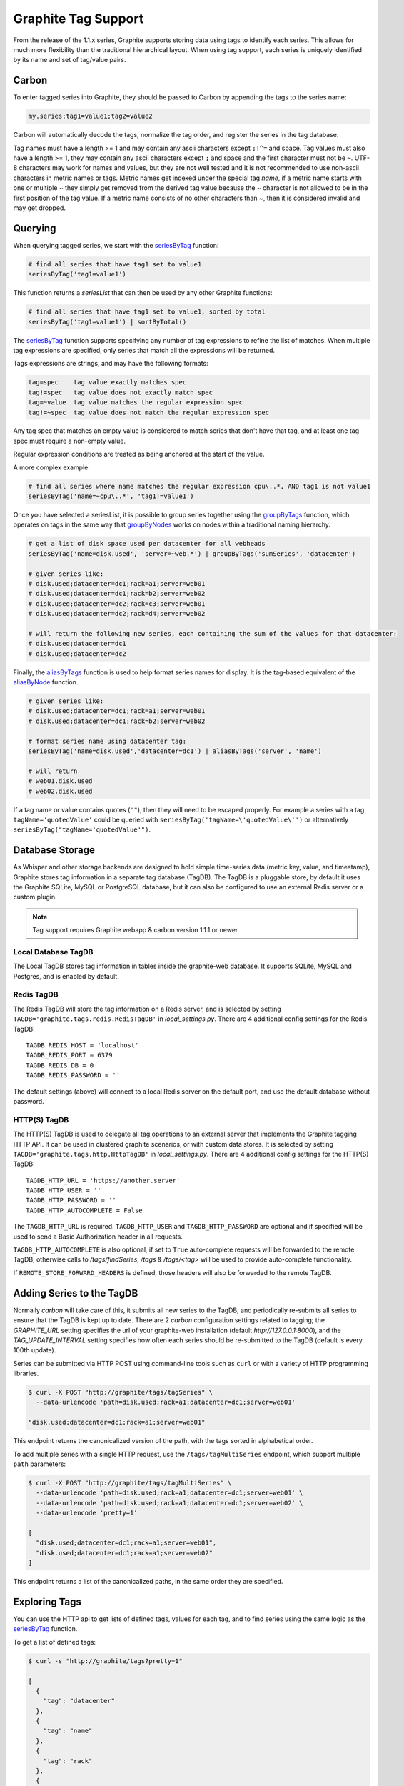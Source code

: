 .. _tags:

Graphite Tag Support
====================
From the release of the 1.1.x series, Graphite supports storing data using tags to identify each series.  This allows for much more flexibility than the traditional hierarchical layout.  When using tag support, each series is uniquely identified by its name and set of tag/value pairs.

Carbon
------

To enter tagged series into Graphite, they should be passed to Carbon by appending the tags to the series name:

.. code-block:: none

    my.series;tag1=value1;tag2=value2

Carbon will automatically decode the tags, normalize the tag order, and register the series in the tag database.

.. _querying-tagged-series:

Tag names must have a length >= 1 and may contain any ascii characters except ``;!^=`` and space. Tag values must also have a length >= 1, they may contain any ascii characters except ``;`` and space and the first character must not be ``~``. UTF-8 characters may work for names and values, but they are not well tested and it is not recommended to use non-ascii characters in metric names or tags. Metric names get indexed under the special tag `name`, if a metric name starts with one or multiple `~` they simply get removed from the derived tag value because the `~` character is not allowed to be in the first position of the tag value. If a metric name consists of no other characters than `~`, then it is considered invalid and may get dropped.

Querying
--------

When querying tagged series, we start with the `seriesByTag <functions.html#graphite.render.functions.seriesByTag>`_ function:

.. code-block:: none

    # find all series that have tag1 set to value1
    seriesByTag('tag1=value1')

This function returns a `seriesList` that can then be used by any other Graphite functions:

.. code-block:: none

    # find all series that have tag1 set to value1, sorted by total
    seriesByTag('tag1=value1') | sortByTotal()

The `seriesByTag <functions.html#graphite.render.functions.seriesByTag>`_ function supports specifying any number of tag expressions to refine the list of matches.  When multiple tag expressions are specified, only series that match all the expressions will be returned.

Tags expressions are strings, and may have the following formats:

.. code-block:: none

    tag=spec    tag value exactly matches spec
    tag!=spec   tag value does not exactly match spec
    tag=~value  tag value matches the regular expression spec
    tag!=~spec  tag value does not match the regular expression spec

Any tag spec that matches an empty value is considered to match series that don't have that tag, and at least one tag spec must require a non-empty value.

Regular expression conditions are treated as being anchored at the start of the value.

A more complex example:

.. code-block:: none

    # find all series where name matches the regular expression cpu\..*, AND tag1 is not value1
    seriesByTag('name=~cpu\..*', 'tag1!=value1')

Once you have selected a seriesList, it is possible to group series together using the `groupByTags <functions.html#graphite.render.functions.groupByTags>`_ function, which operates on tags in the same way that `groupByNodes <functions.html#graphite.render.functions.groupByNodes>`_ works on nodes within a traditional naming hierarchy.

.. code-block:: none

    # get a list of disk space used per datacenter for all webheads
    seriesByTag('name=disk.used', 'server=~web.*') | groupByTags('sumSeries', 'datacenter')

    # given series like:
    # disk.used;datacenter=dc1;rack=a1;server=web01
    # disk.used;datacenter=dc1;rack=b2;server=web02
    # disk.used;datacenter=dc2;rack=c3;server=web01
    # disk.used;datacenter=dc2;rack=d4;server=web02

    # will return the following new series, each containing the sum of the values for that datacenter:
    # disk.used;datacenter=dc1
    # disk.used;datacenter=dc2

Finally, the `aliasByTags <functions.html#graphite.render.functions.aliasByTags>`_ function is used to help format series names for display.  It is the tag-based equivalent of the `aliasByNode <functions.html#graphite.render.functions.aliasByNode>`_ function.

.. code-block:: none

    # given series like:
    # disk.used;datacenter=dc1;rack=a1;server=web01
    # disk.used;datacenter=dc1;rack=b2;server=web02

    # format series name using datacenter tag:
    seriesByTag('name=disk.used','datacenter=dc1') | aliasByTags('server', 'name')

    # will return
    # web01.disk.used
    # web02.disk.used

If a tag name or value contains quotes (``'"``), then they will need to be escaped properly. For example a series with a tag ``tagName='quotedValue'`` could be queried with ``seriesByTag('tagName=\'quotedValue\'')`` or alternatively ``seriesByTag("tagName='quotedValue'")``.

Database Storage
----------------
As Whisper and other storage backends are designed to hold simple time-series data (metric key, value, and timestamp), Graphite stores tag information in a separate tag database (TagDB).  The TagDB is a pluggable store, by default it uses the Graphite SQLite, MySQL or PostgreSQL database, but it can also be configured to use an external Redis server or a custom plugin.

.. note::

  Tag support requires Graphite webapp & carbon version 1.1.1 or newer.

Local Database TagDB
^^^^^^^^^^^^^^^^^^^^

The Local TagDB stores tag information in tables inside the graphite-web database.  It supports SQLite, MySQL and Postgres, and is enabled by default.

Redis TagDB
^^^^^^^^^^^

The Redis TagDB will store the tag information on a Redis server, and is selected by setting ``TAGDB='graphite.tags.redis.RedisTagDB'`` in `local_settings.py`.  There are 4 additional config settings for the Redis TagDB::

    TAGDB_REDIS_HOST = 'localhost'
    TAGDB_REDIS_PORT = 6379
    TAGDB_REDIS_DB = 0
    TAGDB_REDIS_PASSWORD = ''

The default settings (above) will connect to a local Redis server on the default port, and use the default database without password.

HTTP(S) TagDB
^^^^^^^^^^^^^

The HTTP(S) TagDB is used to delegate all tag operations to an external server that implements the Graphite tagging HTTP API.  It can be used in clustered graphite scenarios, or with custom data stores.  It is selected by setting ``TAGDB='graphite.tags.http.HttpTagDB'`` in `local_settings.py`.  There are 4 additional config settings for the HTTP(S) TagDB::

    TAGDB_HTTP_URL = 'https://another.server'
    TAGDB_HTTP_USER = ''
    TAGDB_HTTP_PASSWORD = ''
    TAGDB_HTTP_AUTOCOMPLETE = False

The ``TAGDB_HTTP_URL`` is required. ``TAGDB_HTTP_USER`` and ``TAGDB_HTTP_PASSWORD`` are optional and if specified will be used to send a Basic Authorization header in all requests.

``TAGDB_HTTP_AUTOCOMPLETE`` is also optional, if set to ``True`` auto-complete requests will be forwarded to the remote TagDB, otherwise calls to `/tags/findSeries`, `/tags` & `/tags/<tag>` will be used to provide auto-complete functionality.

If ``REMOTE_STORE_FORWARD_HEADERS`` is defined, those headers will also be forwarded to the remote TagDB.

Adding Series to the TagDB
--------------------------
Normally `carbon` will take care of this, it submits all new series to the TagDB, and periodically re-submits all series to ensure that the TagDB is kept up to date.  There are 2 `carbon` configuration settings related to tagging; the `GRAPHITE_URL` setting specifies the url of your graphite-web installation (default `http://127.0.0.1:8000`), and the `TAG_UPDATE_INTERVAL` setting specifies how often each series should be re-submitted to the TagDB (default is every 100th update).

Series can be submitted via HTTP POST using command-line tools such as ``curl`` or with a variety of HTTP programming libraries.

.. code-block:: none

    $ curl -X POST "http://graphite/tags/tagSeries" \
      --data-urlencode 'path=disk.used;rack=a1;datacenter=dc1;server=web01'

    "disk.used;datacenter=dc1;rack=a1;server=web01"

This endpoint returns the canonicalized version of the path, with the tags sorted in alphabetical order.

To add multiple series with a single HTTP request, use the ``/tags/tagMultiSeries`` endpoint, which support multiple ``path`` parameters:

.. code-block:: none

    $ curl -X POST "http://graphite/tags/tagMultiSeries" \
      --data-urlencode 'path=disk.used;rack=a1;datacenter=dc1;server=web01' \
      --data-urlencode 'path=disk.used;rack=a1;datacenter=dc1;server=web02' \
      --data-urlencode 'pretty=1'

    [
      "disk.used;datacenter=dc1;rack=a1;server=web01",
      "disk.used;datacenter=dc1;rack=a1;server=web02"
    ]

This endpoint returns a list of the canonicalized paths, in the same order they are specified.

Exploring Tags
--------------
You can use the HTTP api to get lists of defined tags, values for each tag, and to find series using the same logic as the `seriesByTag <functions.html#graphite.render.functions.seriesByTag>`_ function.

To get a list of defined tags:

.. code-block:: none

    $ curl -s "http://graphite/tags?pretty=1"

    [
      {
        "tag": "datacenter"
      },
      {
        "tag": "name"
      },
      {
        "tag": "rack"
      },
      {
        "tag": "server"
      }
    ]

You can filter the returned list by providing a regular expression in the `filter` parameter:

.. code-block:: none

    $ curl -s "http://graphite/tags?pretty=1&filter=data"

    [
      {
        "tag": "datacenter"
      }
    ]

To get a list of values for a specific tag:

.. code-block:: none

    $ curl -s "http://graphite/tags/datacenter?pretty=1"

    {
      "tag": "datacenter",
      "values": [
        {
          "count": 2,
          "value": "dc1"
        },
        {
          "count": 2,
          "value": "dc2"
        }
      ]
    }

You can filter the returned list of values using the `filter` parameter:

.. code-block:: none

    $ curl -s "http://graphite/tags/datacenter?pretty=1&filter=dc1"

    {
      "tag": "datacenter",
      "values": [
        {
          "count": 2,
          "value": "dc1"
        }
      ]
    }

Finally, to search for series matching a set of tag expressions:

.. code-block:: none

    $ curl -s "http://graphite/tags/findSeries?pretty=1&expr=datacenter=dc1&expr=server=web01"

    [
      "disk.used;datacenter=dc1;rack=a1;server=web01"
    ]

Auto-complete Support
---------------------
The HTTP api provides 2 endpoints to support auto-completion of tags and values based on the series which match a provided set of tag expressions.

Each of these endpoints accepts an optional list of tag expressions using the same syntax as the `/tags/findSeries` endpoint.

The provided expressions are used to filter the results, so that the suggested list of tags will only include tags that occur in series matching the expressions.

Results are limited to 100 by default, this can be overridden by passing `limit=X` in the request parameters.  The returned JSON is a compact representation by default, if `pretty=1` is passed in the request parameters the returned JSON will be formatted with newlines and indentation.

To get an auto-complete list of tags:

.. code-block:: none

    $ curl -s "http://graphite/tags/autoComplete/tags?pretty=1&limit=100"

    [
      "datacenter",
      "name",
      "rack",
      "server"
    ]

To filter by prefix:

.. code-block:: none

    $ curl -s "http://graphite/tags/autoComplete/tags?pretty=1&tagPrefix=d"

    [
      "datacenter"
    ]

If you provide a list of tag expressions, the specified tags are excluded and the result is filtered to only tags that occur in series matching those expressions:

.. code-block:: none

    $ curl -s "http://graphite/tags/autoComplete/tags?pretty=1&expr=datacenter=dc1&expr=server=web01"

    [
      "name",
      "rack"
    ]

To get an auto-complete list of values for a specified tag:

.. code-block:: none

    $ curl -s "http://graphite/tags/autoComplete/values?pretty=1&tag=rack"

    [
      "a1",
      "a2",
      "b1",
      "b2"
    ]

To filter by prefix:

.. code-block:: none

    $ curl -s "http://graphite/tags/autoComplete/values?pretty=1&tag=rack&valuePrefix=a"

    [
      "a1",
      "a2"
    ]

If you provide a list of tag expressions, the result is filtered to only values that occur for the specified tag in series matching those expressions:

.. code-block:: none

    $ curl -s "http://graphite/tags/autoComplete/values?pretty=1&tag=rack&expr=datacenter=dc1&expr=server=web01"

    [
      "a1"
    ]

Removing Series from the TagDB
------------------------------
When a series is deleted from the data store (for example, by deleting `.wsp` files from the whisper storage folders), it should also be removed from the tag database.  Having series in the tag database that don't exist in the data store won't cause any problems with graphing, but will cause the system to do work that isn't needed during the graph rendering, so it is recommended that the tag database be cleaned up when series are removed from the data store.

Series can be deleted via HTTP POST to the `/tags/delSeries` endpoint:

.. code-block:: none

    $ curl -X POST "http://graphite/tags/delSeries" \
      --data-urlencode 'path=disk.used;datacenter=dc1;rack=a1;server=web01'

    true

To delete multiple series at once pass multiple ``path`` parameters:

.. code-block:: none

    $ curl -X POST "http://graphite/tags/delSeries" \
      --data-urlencode 'path=disk.used;datacenter=dc1;rack=a1;server=web01' \
      --data-urlencode 'path=disk.used;datacenter=dc1;rack=a1;server=web02'

    true
